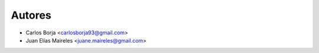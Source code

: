 =======
Autores
=======

* Carlos Borja <carlosborja93@gmail.com>
* Juan Elías Maireles <juane.maireles@gmail.com>
